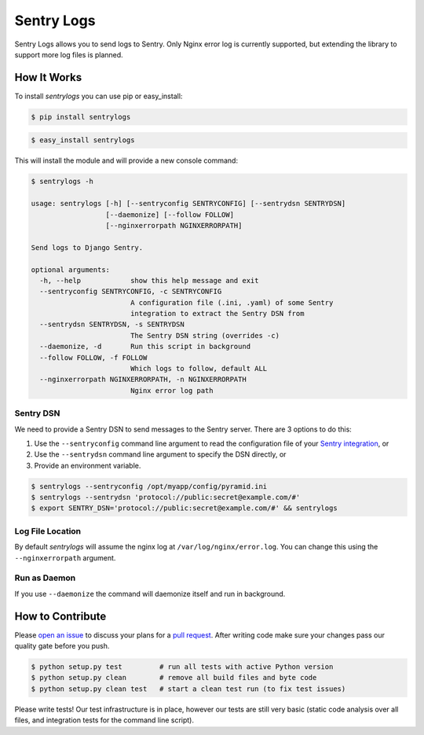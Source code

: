 ============================
Sentry Logs |latest-version|
============================

|build-status| |health| |python-support| |downloads| |license|

Sentry Logs allows you to send logs to Sentry.  Only Nginx error log is
currently supported, but extending the library to support more log files
is planned.


.. |latest-version| image:: https://img.shields.io/pypi/v/sentrylogs.svg
   :alt: Latest version on PyPI
   :target: https://pypi.python.org/pypi/sentrylogs
.. |build-status| image:: https://travis-ci.org/mdgart/sentrylogs.svg?branch=master
   :alt: Build status
   :target: https://travis-ci.org/mdgart/sentrylogs
.. |health| image:: https://landscape.io/github/mdgart/sentrylogs/master/landscape.svg?style=flat
   :target: https://landscape.io/github/mdgart/sentrylogs/master
   :alt: Code health
.. |python-support| image:: https://img.shields.io/pypi/pyversions/sentrylogs.svg
   :target: https://pypi.python.org/pypi/sentrylogs
   :alt: Python versions
.. |downloads| image:: https://img.shields.io/pypi/dm/sentrylogs.svg
   :alt: Monthly downloads from PyPI
   :target: https://pypi.python.org/pypi/sentrylogs
.. |license| image:: https://img.shields.io/pypi/l/sentrylogs.svg
   :alt: Software license
   :target: https://github.com/mdgart/sentrylogs/blob/master/LICENSE.txt

How It Works
============

To install *sentrylogs* you can use pip or easy_install:

.. code-block:: bash

    $ pip install sentrylogs

.. code-block:: bash

    $ easy_install sentrylogs

This will install the module and will provide a new console command:

.. code-block:: bash

    $ sentrylogs -h

    usage: sentrylogs [-h] [--sentryconfig SENTRYCONFIG] [--sentrydsn SENTRYDSN]
                      [--daemonize] [--follow FOLLOW]
                      [--nginxerrorpath NGINXERRORPATH]

    Send logs to Django Sentry.

    optional arguments:
      -h, --help            show this help message and exit
      --sentryconfig SENTRYCONFIG, -c SENTRYCONFIG
                            A configuration file (.ini, .yaml) of some Sentry
                            integration to extract the Sentry DSN from
      --sentrydsn SENTRYDSN, -s SENTRYDSN
                            The Sentry DSN string (overrides -c)
      --daemonize, -d       Run this script in background
      --follow FOLLOW, -f FOLLOW
                            Which logs to follow, default ALL
      --nginxerrorpath NGINXERRORPATH, -n NGINXERRORPATH
                            Nginx error log path

Sentry DSN
----------

We need to provide a Sentry DSN to send messages to the Sentry server.  There
are 3 options to do this:

#. Use the ``--sentryconfig`` command line argument to read the configuration
   file of your `Sentry integration`_, or
#. Use the ``--sentrydsn`` command line argument to specify the DSN directly, or
#. Provide an environment variable.

.. code-block:: bash

    $ sentrylogs --sentryconfig /opt/myapp/config/pyramid.ini
    $ sentrylogs --sentrydsn 'protocol://public:secret@example.com/#'
    $ export SENTRY_DSN='protocol://public:secret@example.com/#' && sentrylogs

Log File Location
-----------------

By default *sentrylogs* will assume the nginx log at ``/var/log/nginx/error.log``.
You can change this using the ``--nginxerrorpath`` argument.

Run as Daemon
-------------

If you use ``--daemonize`` the command will daemonize itself and run in
background.


.. _Sentry integration: https://docs.getsentry.com/on-premise/clients/python/#deep-dive

How to Contribute
=================

Please `open an issue`_ to discuss your plans for a `pull request`_.  After
writing code make sure your changes pass our quality gate before you push.

.. code-block:: bash

    $ python setup.py test         # run all tests with active Python version
    $ python setup.py clean        # remove all build files and byte code
    $ python setup.py clean test   # start a clean test run (to fix test issues)

Please write tests!  Our test infrastructure is in place, however our tests
are still very basic (static code analysis over all files, and integration
tests for the command line script).


.. _open an issue: https://github.com/mdgart/sentrylogs/issues
.. _pull request: https://github.com/mdgart/sentrylogs/pulls
